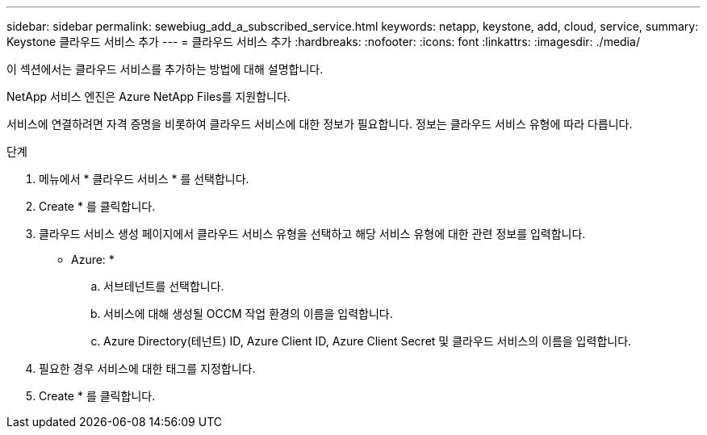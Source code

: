 ---
sidebar: sidebar 
permalink: sewebiug_add_a_subscribed_service.html 
keywords: netapp, keystone, add, cloud, service, 
summary: Keystone 클라우드 서비스 추가 
---
= 클라우드 서비스 추가
:hardbreaks:
:nofooter: 
:icons: font
:linkattrs: 
:imagesdir: ./media/


[role="lead"]
이 섹션에서는 클라우드 서비스를 추가하는 방법에 대해 설명합니다.

NetApp 서비스 엔진은 Azure NetApp Files를 지원합니다.

서비스에 연결하려면 자격 증명을 비롯하여 클라우드 서비스에 대한 정보가 필요합니다. 정보는 클라우드 서비스 유형에 따라 다릅니다.

.단계
. 메뉴에서 * 클라우드 서비스 * 를 선택합니다.
. Create * 를 클릭합니다.
. 클라우드 서비스 생성 페이지에서 클라우드 서비스 유형을 선택하고 해당 서비스 유형에 대한 관련 정보를 입력합니다.
+
* Azure: *

+
.. 서브테넌트를 선택합니다.
.. 서비스에 대해 생성될 OCCM 작업 환경의 이름을 입력합니다.
.. Azure Directory(테넌트) ID, Azure Client ID, Azure Client Secret 및 클라우드 서비스의 이름을 입력합니다.


. 필요한 경우 서비스에 대한 태그를 지정합니다.
. Create * 를 클릭합니다.

